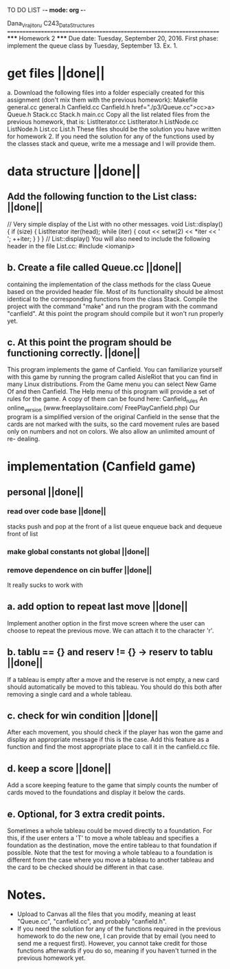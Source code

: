 TO DO LIST -*- mode: org -*- 

Dana_Vrajitoru
C243_Data_Structures
=======================================================================
                        ***** Homework 2 *****
Due date: Tuesday, September 20, 2016. First phase: implement the queue class
by Tuesday, September 13.
Ex. 1. 

* get files                                           ||done||
a. Download the following files into a folder especially created for
this assignment (don't mix them with the previous homework):
Makefile
general.cc
general.h
Canfield.cc
Canfield.h href="./p3/Queue.cc">cc>a>
Queue.h
Stack.cc
Stack.h
main.cc
Copy all the list related files from the previous homework, that is:
ListIterator.cc
ListIterator.h
ListNode.cc
ListNode.h
List.cc
List.h
These files should be the solution you have written for homework 2. If you need
the solution for any of the functions used by the classes stack and queue,
write me a message and I will provide them.
* data structure                                      ||done||
** Add the following function to the List class: ||done||
// Very simple display of the List with no other messages.
void List::display()
{
    if (size)
    {
        ListIterator iter(head);
        while (iter)
        {
            cout << setw(2) << *iter << ' ';
            ++iter;
        }
    }
} // List::display()
You will also need to include the following header in the file List.cc:
#include <iomanip>
** b. Create a file called Queue.cc ||done||
containing the implementation of the class methods for the class Queue 
based on the provided header file. Most of its functionality should 
be almost identical to the corresponding functions from the class Stack.
Compile the project with the command "make" and run the program with the
command "canfield". At this point the program should compile but it 
won't run properly yet.
** c. At this point the program should be functioning correctly. ||done||
This program implements the game of Canfield. You can familiarize 
yourself with this game by running the program called AisleRiot that 
you can find in many Linux distributions. From the Game menu you can 
select New Game Of and then Canfield. The Help menu of this program 
will provide a set of rules for the game. A copy of them can be found 
here:
Canfield_rules An online_version (www.freeplaysolitaire.com/
FreePlayCanfield.php)
Our program is a simplified version of the original Canfield in the sense that
the cards are not marked with the suits, so the card movement rules are based
only on numbers and not on colors. We also allow an unlimited amount of re-
dealing.
* implementation (Canfield game)
** personal                                           ||done||
*** read over code base ||done||
    stacks push and pop at the front of a list
    queue enqueue back and dequeue front of list
*** make global constants not global ||done||
*** remove dependence on cin buffer ||done||
    It really sucks to work with
   
** a. add option to repeat last move                  ||done||
Implement another option in the first move screen where the 
user can choose to repeat the previous move. We can attach it to 
the character 'r'.
** b. tablu == {} and reserv != {} -> reserv to tablu ||done||
If a tableau is empty after a move and the reserve is not empty, 
a new card should automatically be moved to this tableau. You 
should do this both after removing a single card and a whole tableau.
** c. check for win condition                         ||done||
After each movement, you should check if the player has won the 
game and display an appropriate message if this is the case. Add 
this feature as a function and find the most appropriate place to 
call it in the canfield.cc file.
** d. keep a score                                    ||done||
Add a score keeping feature to the game that simply counts the 
number of cards moved to the foundations and display it below the 
cards.
** e. Optional, for 3 extra credit points. 
Sometimes a whole tableau could be moved directly to a foundation. 
For this, if the user enters a 'T' to move a whole tableau and 
specifies a foundation as the destination, move the entire tableau 
to that foundation if possible. Note that the test for moving a 
whole tableau to a foundation is different from the case where 
you move a tableau to another tableau and the card to be checked 
should be different in that case.
* Notes.
    * Upload to Canvas all the files that you modify, meaning at least
      "Queue.cc", "canfield.cc", and probably "canfield.h".
    * If you need the solution for any of the functions required in the
      previous homework to do the new one, I can provide that by email (you
      need to send me a request first). However, you cannot take credit for
      those functions afterwards if you do so, meaning if you haven't turned in
      the previous homework yet.
